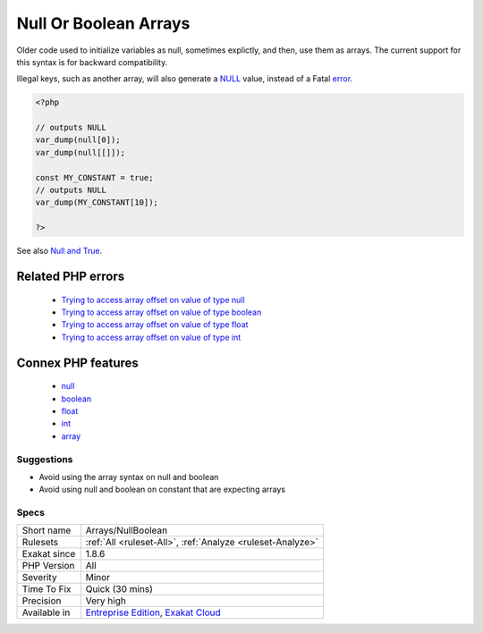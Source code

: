 .. _arrays-nullboolean:

.. _null-or-boolean-arrays:

Null Or Boolean Arrays
++++++++++++++++++++++

.. meta::
	:description:
		Null Or Boolean Arrays: Null, int, floats, booleans are valid with PHP array syntx.
	:twitter:card: summary_large_image
	:twitter:site: @exakat
	:twitter:title: Null Or Boolean Arrays
	:twitter:description: Null Or Boolean Arrays: Null, int, floats, booleans are valid with PHP array syntx
	:twitter:creator: @exakat
	:twitter:image:src: https://www.exakat.io/wp-content/uploads/2020/06/logo-exakat.png
	:og:image: https://www.exakat.io/wp-content/uploads/2020/06/logo-exakat.png
	:og:title: Null Or Boolean Arrays
	:og:type: article
	:og:description: Null, int, floats, booleans are valid with PHP array syntx
	:og:url: https://exakat.readthedocs.io/en/latest/Reference/Rules/Null Or Boolean Arrays.html
	:og:locale: en
.. raw:: html	<script type="application/ld+json">{"@context":"https:\/\/schema.org","@graph":[{"@type":"WebPage","@id":"https:\/\/php-tips.readthedocs.io\/en\/latest\/Reference\/Rules\/Arrays\/NullBoolean.html","url":"https:\/\/php-tips.readthedocs.io\/en\/latest\/Reference\/Rules\/Arrays\/NullBoolean.html","name":"Null Or Boolean Arrays","isPartOf":{"@id":"https:\/\/www.exakat.io\/"},"datePublished":"Fri, 10 Jan 2025 09:46:17 +0000","dateModified":"Fri, 10 Jan 2025 09:46:17 +0000","description":"Null, int, floats, booleans are valid with PHP array syntx","inLanguage":"en-US","potentialAction":[{"@type":"ReadAction","target":["https:\/\/exakat.readthedocs.io\/en\/latest\/Null Or Boolean Arrays.html"]}]},{"@type":"WebSite","@id":"https:\/\/www.exakat.io\/","url":"https:\/\/www.exakat.io\/","name":"Exakat","description":"Smart PHP static analysis","inLanguage":"en-US"}]}</script>Null, int, floats, booleans are valid with PHP array syntx. Yet, they only produces ``null`` values. They also did not emits any warning until PHP 7.4.

Older code used to initialize variables as null, sometimes explictly, and then, use them as arrays. The current support for this syntax is for backward compatibility. 

Illegal keys, such as another array, will also generate a `NULL <https://www.php.net/manual/en/language.types.null.php>`_ value, instead of a Fatal `error <https://www.php.net/error>`_. 


.. code-block:: php
   
   <?php
   
   // outputs NULL
   var_dump(null[0]);
   var_dump(null[[]]);
   
   const MY_CONSTANT = true;
   // outputs NULL
   var_dump(MY_CONSTANT[10]);
   
   ?>

See also `Null and True <https://twitter.com/Chemaclass/status/1144588647464951808>`_.

Related PHP errors 
-------------------

  + `Trying to access array offset on value of type null <https://php-errors.readthedocs.io/en/latest/messages/trying-to-access-array-offset-on-%25s.html>`_
  + `Trying to access array offset on value of type boolean <https://php-errors.readthedocs.io/en/latest/messages/trying-to-access-array-offset-on-%25s.html>`_
  + `Trying to access array offset on value of type float <https://php-errors.readthedocs.io/en/latest/messages/trying-to-access-array-offset-on-%25s.html>`_
  + `Trying to access array offset on value of type int <https://php-errors.readthedocs.io/en/latest/messages/trying-to-access-array-offset-on-%25s.html>`_



Connex PHP features
-------------------

  + `null <https://php-dictionary.readthedocs.io/en/latest/dictionary/null.ini.html>`_
  + `boolean <https://php-dictionary.readthedocs.io/en/latest/dictionary/boolean.ini.html>`_
  + `float <https://php-dictionary.readthedocs.io/en/latest/dictionary/float.ini.html>`_
  + `int <https://php-dictionary.readthedocs.io/en/latest/dictionary/int.ini.html>`_
  + `array <https://php-dictionary.readthedocs.io/en/latest/dictionary/array.ini.html>`_


Suggestions
___________

* Avoid using the array syntax on null and boolean
* Avoid using null and boolean on constant that are expecting arrays




Specs
_____

+--------------+-------------------------------------------------------------------------------------------------------------------------+
| Short name   | Arrays/NullBoolean                                                                                                      |
+--------------+-------------------------------------------------------------------------------------------------------------------------+
| Rulesets     | :ref:`All <ruleset-All>`, :ref:`Analyze <ruleset-Analyze>`                                                              |
+--------------+-------------------------------------------------------------------------------------------------------------------------+
| Exakat since | 1.8.6                                                                                                                   |
+--------------+-------------------------------------------------------------------------------------------------------------------------+
| PHP Version  | All                                                                                                                     |
+--------------+-------------------------------------------------------------------------------------------------------------------------+
| Severity     | Minor                                                                                                                   |
+--------------+-------------------------------------------------------------------------------------------------------------------------+
| Time To Fix  | Quick (30 mins)                                                                                                         |
+--------------+-------------------------------------------------------------------------------------------------------------------------+
| Precision    | Very high                                                                                                               |
+--------------+-------------------------------------------------------------------------------------------------------------------------+
| Available in | `Entreprise Edition <https://www.exakat.io/entreprise-edition>`_, `Exakat Cloud <https://www.exakat.io/exakat-cloud/>`_ |
+--------------+-------------------------------------------------------------------------------------------------------------------------+



